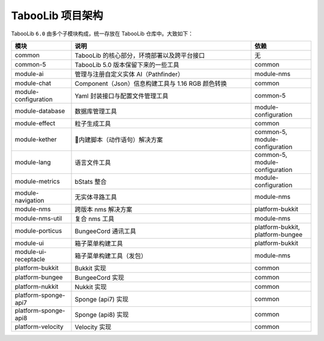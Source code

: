 ==================
TabooLib 项目架构
==================

TabooLib ``6.0`` 由多个子模块构成，统一存放在 TabooLib 仓库中。大致如下：

.. csv-table::
   :header: "模块", "说明", "依赖"
   :widths: 1, 3, 1
   
   "common", "TabooLib 的核心部分，环境部署以及跨平台接口", "无"
   "common-5", "TabooLib 5.0 版本保留下来的一些工具", "common"
   "module-ai", "管理与注册自定义实体 AI（Pathfinder）", "module-nms"
   "module-chat", "Component（Json）信息构建工具与 1.16 RGB 颜色转换", "common"
   "module-configuration", "Yaml 封装接口与配置文件管理工具", "common-5"
   "module-database", "数据库管理工具", "module-configuration"
   "module-effect", "粒子生成工具", "common"
   "module-kether", "内建脚本（动作语句）解决方案", "common-5, module-configuration"
   "module-lang", "语言文件工具", "common-5, module-configuration"
   "module-metrics", "bStats 整合", "module-configuration"
   "module-navigation", "无实体寻路工具", "module-nms"
   "module-nms", "跨版本 nms 解决方案", "platform-bukkit"
   "module-nms-util", "复合 nms 工具", "module-nms"
   "module-porticus", "BungeeCord 通讯工具", "platform-bukkit, platform-bungee"
   "module-ui", "箱子菜单构建工具", "platform-bukkit"
   "module-ui-receptacle", "箱子菜单构建工具（发包）", "module-nms"
   "platform-bukkit", "Bukkit 实现", "common"
   "platform-bungee", "BungeeCord 实现", "common"
   "platform-nukkit", "Nukkit 实现", "common"
   "platform-sponge-api7", "Sponge (api7) 实现", "common"
   "platform-sponge-api8", "Sponge (api8) 实现", "common"
   "platform-velocity", "Velocity 实现", "common"
